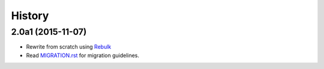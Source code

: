 History
=======

2.0a1 (2015-11-07)
------------------
* Rewrite from scratch using `Rebulk <https://www.github.com/Toilal/rebulk>`_
* Read `MIGRATION.rst <https://github.com/wackou/guessit/blob/2.x/MIGRATION.rst>`_ for migration guidelines.
